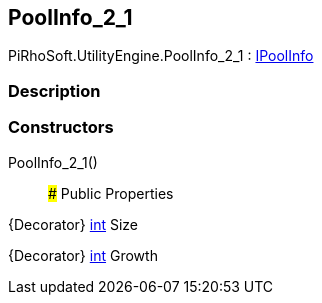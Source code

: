[#engine/pool-info_2_1]

## PoolInfo_2_1

PiRhoSoft.UtilityEngine.PoolInfo_2_1 : <<engine/i-pool-info,IPoolInfo>>

### Description

### Constructors

PoolInfo_2_1()::

### Public Properties

{Decorator} https://docs.microsoft.com/en-us/dotnet/api/System.Int32[int^] Size

{Decorator} https://docs.microsoft.com/en-us/dotnet/api/System.Int32[int^] Growth